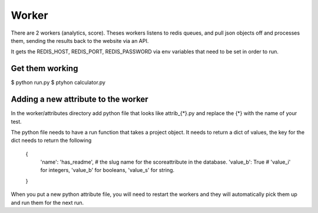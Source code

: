 Worker
======

There are 2 workers (analytics, score). Theses workers listens to redis queues, and pull json objects off and processes them, sending the results back to the website via an API.

It gets the REDIS_HOST, REDIS_PORT, REDIS_PASSWORD via env variables that need to be set in order to run.


Get them working
----------------

$ python run.py
$ ptyhon calculator.py


Adding a new attribute to the worker
------------------------------------

In the worker/attributes directory add python file that looks like attrib_{*}.py and replace the {*} with the name of your test.

The python file needs to have a run function that takes a project object. It needs to return a dict of values, the key for the dict needs to return the following

   {
      'name': 'has_readme',   # the slug name for the scoreattribute in the database.
      'value_b': True         # 'value_i' for integers, 'value_b' for booleans, 'value_s' for string.
   }

When you put a new python attribute file, you will need to restart the workers and they will automatically pick them up and run them for the next run.
